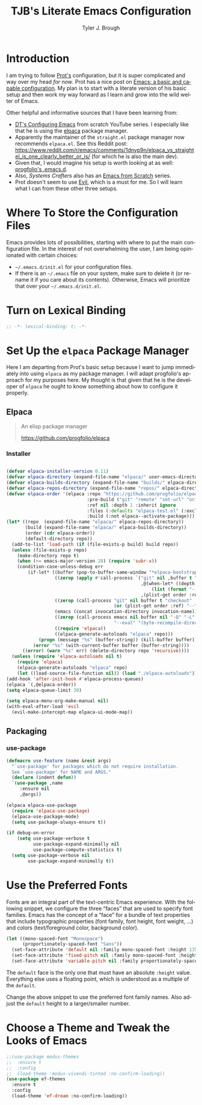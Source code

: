 #+title: TJB's Literate Emacs Configuration
#+author: Tyler J. Brough 
#+email: broughtj@gmail.com
#+language: en
#+options: ':t toc:nil num:t author:t email:t
#+startup: content indent
#+property: header-args:emacs-lisp :tangle ./init.el :noweb yes

* Introduction 

I am trying to follow [[https://protesilaos.com/][Prot's]] configuration, but it is super complicated and way over my head /for now/. Prot has a nice post on [[https://protesilaos.com/codelog/2024-11-28-basic-emacs-configuration/][Emacs: a basic and capable configuration]]. My plan is to start with a literate version of his basic setup and then work my way forward as I learn and grow into the wild welter of Emacs. 

Other helpful and informative sources that I have been learning from: 

+ [[https://www.youtube.com/playlist?list=PL5--8gKSku15e8lXf7aLICFmAHQVo0KXX][DT's Configuring Emacs]] from scratch YouTube series. I especially like that he is using the [[https://github.com/progfolio/elpaca][elpaca]] package manager. 
+ Apparently the maintainer of the =straight.el= package manager now recommends =elpaca.el=. See this Reddit post: https://www.reddit.com/r/emacs/comments/1dnvp9n/elpaca_vs_straightel_is_one_clearly_better_or_is/ (for which he is also the main dev). 
+ Given that, I would imagine his setup is worth looking at as well: [[https://github.com/progfolio/.emacs.d][progfolio's .emacs.d]].
+ Also, /Systems Crafters/ also has an [[https://www.youtube.com/playlist?list=PLEoMzSkcN8oPH1au7H6B7bBJ4ZO7BXjSZ][Emacs from Scratch]] series. 
+ Prot doesn't seem to use [[https://github.com/emacs-evil/evil][Evil]], which is a must for me. So I will learn what I can from these other three setups. 


* Where To Store the Configuration Files


Emacs provides lots of possibilities, starting with where to put the main configuration file. In the interest of not overwhelming the user, I am being opinionated with certain choices: 

+ =~/.emacs.d/init.el= for your configuration files.
+ If there is an =~/.emacs= file on your system, make sure to delete it (or rename it if you care about its contents). Otherwise, Emacs will prioritize that over your =~/.emacs.d/init.el=.

* Turn on Lexical Binding

#+begin_src emacs-lisp :lexical t
;; -*- lexical-binding: t; -*-
#+end_src


* Set Up the =elpaca= Package Manager

Here I am departing from Prot's basic setup because I want to jump immediately into using =elpaca= as my package manager. I will adapt progfolio's approach for my purposes here. My thought is that given that he is the developer of =elpaca= he ought to know something about how to configure it properly. 


** Elpaca 

#+begin_quote
An elisp package manager

https://github.com/progfolio/elpaca
#+end_quote


*** Installer

#+begin_src emacs-lisp :lexical t

(defvar elpaca-installer-version 0.11)
(defvar elpaca-directory (expand-file-name "elpaca/" user-emacs-directory))
(defvar elpaca-builds-directory (expand-file-name "builds/" elpaca-directory))
(defvar elpaca-repos-directory (expand-file-name "repos/" elpaca-directory))
(defvar elpaca-order '(elpaca :repo "https://github.com/progfolio/elpaca.git"
                              :pre-build ("git" "remote" "set-url" "origin" "git@github.com:progfolio/elpaca.git")
                              :ref nil :depth 1 :inherit ignore
                              :files (:defaults "elpaca-test.el" (:exclude "extensions"))
                              :build (:not elpaca--activate-package)))
(let* ((repo  (expand-file-name "elpaca/" elpaca-repos-directory))
       (build (expand-file-name "elpaca/" elpaca-builds-directory))
       (order (cdr elpaca-order))
       (default-directory repo))
  (add-to-list 'load-path (if (file-exists-p build) build repo))
  (unless (file-exists-p repo)
    (make-directory repo t)
    (when (<= emacs-major-version 28) (require 'subr-x))
    (condition-case-unless-debug err
        (if-let* ((buffer (pop-to-buffer-same-window "*elpaca-bootstrap*"))
                  ((zerop (apply #'call-process `("git" nil ,buffer t "clone"
                                                  ,@(when-let* ((depth (plist-get order :depth)))
                                                      (list (format "--depth=%d" depth) "--no-single-branch"))
                                                  ,(plist-get order :repo) ,repo))))
                  ((zerop (call-process "git" nil buffer t "checkout"
                                        (or (plist-get order :ref) "--"))))
                  (emacs (concat invocation-directory invocation-name))
                  ((zerop (call-process emacs nil buffer nil "-Q" "-L" "." "--batch"
                                        "--eval" "(byte-recompile-directory \".\" 0 'force)")))
                  ((require 'elpaca))
                  ((elpaca-generate-autoloads "elpaca" repo)))
            (progn (message "%s" (buffer-string)) (kill-buffer buffer))
          (error "%s" (with-current-buffer buffer (buffer-string))))
      ((error) (warn "%s" err) (delete-directory repo 'recursive))))
  (unless (require 'elpaca-autoloads nil t)
    (require 'elpaca)
    (elpaca-generate-autoloads "elpaca" repo)
    (let ((load-source-file-function nil)) (load "./elpaca-autoloads"))))
(add-hook 'after-init-hook #'elpaca-process-queues)
(elpaca `(,@elpaca-order))
(setq elpaca-queue-limit 30)
#+end_src

#+begin_src emacs-lisp :lexical t
(setq elpaca-menu-org-make-manual nil)
(with-eval-after-load 'evil
  (evil-make-intercept-map elpaca-ui-mode-map))
#+end_src


** Packaging

*** use-package

#+begin_src emacs-lisp :lexical t
(defmacro use-feature (name &rest args)
  "`use-package' for packages which do not require installation.
  See `use-package' for NAME and ARGS."
  (declare (indent defun))
  `(use-package ,name
     :ensure nil
     ,@args))
#+end_src

#+begin_src emacs-lisp :lexical t
(elpaca elpaca-use-package
  (require 'elpaca-use-package)
  (elpaca-use-package-mode)
  (setq use-package-always-ensure t))
#+end_src

#+begin_src emacs-lisp :lexical t
(if debug-on-error
    (setq use-package-verbose t
          use-package-expand-minimally nil
          use-package-compute-statistics t)
  (setq use-package-verbose nil
        use-package-expand-minimally t))
#+end_src

* Use the Preferred Fonts

Fonts are an integral part of the text-centric Emacs experience. With the following snippet, we configure the three "faces" that are used to specify font families. Emacs has the concept of a "face" for a bundle of text properties that include typographic properties (font family, font height, font weight, ...) and colors (text/foreground color, background color). 

#+begin_src emacs-lisp :lexical t
(let ((mono-spaced-font "Monospace")
      (proportionately-spaced-font "Sans"))
  (set-face-attribute 'default nil :family mono-spaced-font :height 135)
  (set-face-attribute 'fixed-pitch nil :family mono-spaced-font :height 1.0)
  (set-face-attribute 'variable-pitch nil :family proportionately-spaced-font :height 1.0))
#+end_src

The ~default~ face is the only one that must have an absolute ~:height~ value. Everything else uses a floating point, which is understood as a multiple of the ~default~.

Change the above snippet to use the preferred font family names. Also adjust the ~default~ height to a larger/smaller number.


* Choose a Theme and Tweak the Looks of Emacs

#+begin_src emacs-lisp :lexical t
;;(use-package modus-themes
;;  :ensure t
;;  :config
;;  (load-theme 'modus-vivendi-tinted :no-confirm-loading))
(use-package ef-themes
  :ensure t
  :config
  (load-theme 'ef-dream :no-confirm-loading))
#+end_src










































